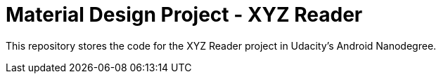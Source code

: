 = Material Design Project - XYZ Reader 

This repository stores the code for the XYZ Reader project in Udacity's Android Nanodegree.

